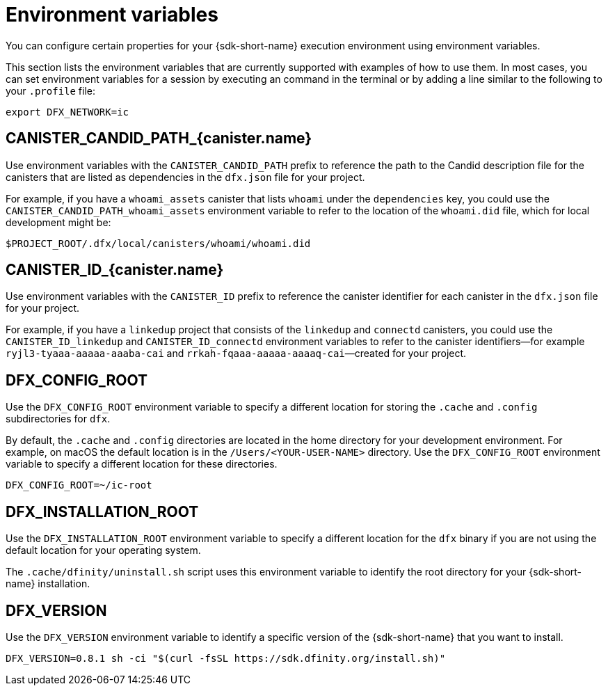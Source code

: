 = Environment variables
ifdef::env-github,env-browser[:outfilesuffix:.adoc]

You can configure certain properties for your {sdk-short-name} execution environment using environment variables.

This section lists the environment variables that are currently supported with examples of how to use them.
In most cases, you can set environment variables for a session by executing an   command in the terminal or by adding a line similar to the following to your `.profile` file:

....
export DFX_NETWORK=ic
....

== CANISTER_CANDID_PATH_{canister.name}

Use environment variables with the `CANISTER_CANDID_PATH` prefix to reference the path to the Candid description file for the canisters that are listed as dependencies in the `dfx.json` file for your project.

For example, if you have a `whoami_assets` canister that lists `whoami` under the `dependencies` key, you could use the `CANISTER_CANDID_PATH_whoami_assets` environment variable to refer to the location of the `whoami.did` file, which for local development might be:

....
$PROJECT_ROOT/.dfx/local/canisters/whoami/whoami.did
....

== CANISTER_ID_{canister.name}

Use environment variables with the `CANISTER_ID` prefix to reference the canister identifier for each canister in the `dfx.json` file for your project.

For example, if you have a `linkedup` project that consists of the `linkedup` and `connectd` canisters, you could use the `CANISTER_ID_linkedup` and `CANISTER_ID_connectd` environment variables to refer to the canister identifiers—for example `ryjl3-tyaaa-aaaaa-aaaba-cai` and `rrkah-fqaaa-aaaaa-aaaaq-cai`—created for your project.

== DFX_CONFIG_ROOT

Use the `+DFX_CONFIG_ROOT+` environment variable to specify a different location for storing the `+.cache+` and `+.config+` subdirectories for `+dfx+`.

By default, the `+.cache+` and `+.config+` directories are located in the home directory for your development environment. 
For example, on macOS the default location is in the `+/Users/<YOUR-USER-NAME>+` directory.
Use the `+DFX_CONFIG_ROOT+` environment variable to specify a different location for these directories.

....
DFX_CONFIG_ROOT=~/ic-root
....

== DFX_INSTALLATION_ROOT

Use the `+DFX_INSTALLATION_ROOT+` environment variable to specify a different location for the `+dfx+` binary if you are not using the default location for your operating system.

The `+.cache/dfinity/uninstall.sh+` script uses this environment variable to identify the root directory for your {sdk-short-name} installation. 

== DFX_VERSION

Use the `+DFX_VERSION+` environment variable to identify a specific version of the {sdk-short-name} that you want to install.

....
DFX_VERSION=0.8.1 sh -ci "$(curl -fsSL https://sdk.dfinity.org/install.sh)"
....
